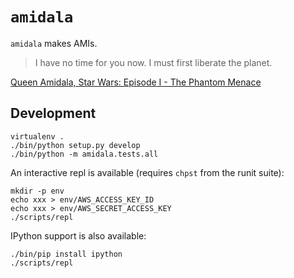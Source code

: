 * =amidala=

=amidala= makes AMIs.

#+BEGIN_QUOTE
I have no time for you now. I must first liberate the planet.
#+END_QUOTE

[[http://www.imdb.com/character/ch0000027/quotes][Queen Amidala, Star Wars: Episode I - The Phantom Menace]]

** Development

#+BEGIN_SRC
virtualenv .
./bin/python setup.py develop
./bin/python -m amidala.tests.all
#+END_SRC

An interactive repl is available (requires =chpst= from the runit suite):

#+BEGIN_SRC
mkdir -p env
echo xxx > env/AWS_ACCESS_KEY_ID
echo xxx > env/AWS_SECRET_ACCESS_KEY
./scripts/repl
#+END_SRC

IPython support is also available:

#+BEGIN_SRC
./bin/pip install ipython
./scripts/repl
#+END_SRC

